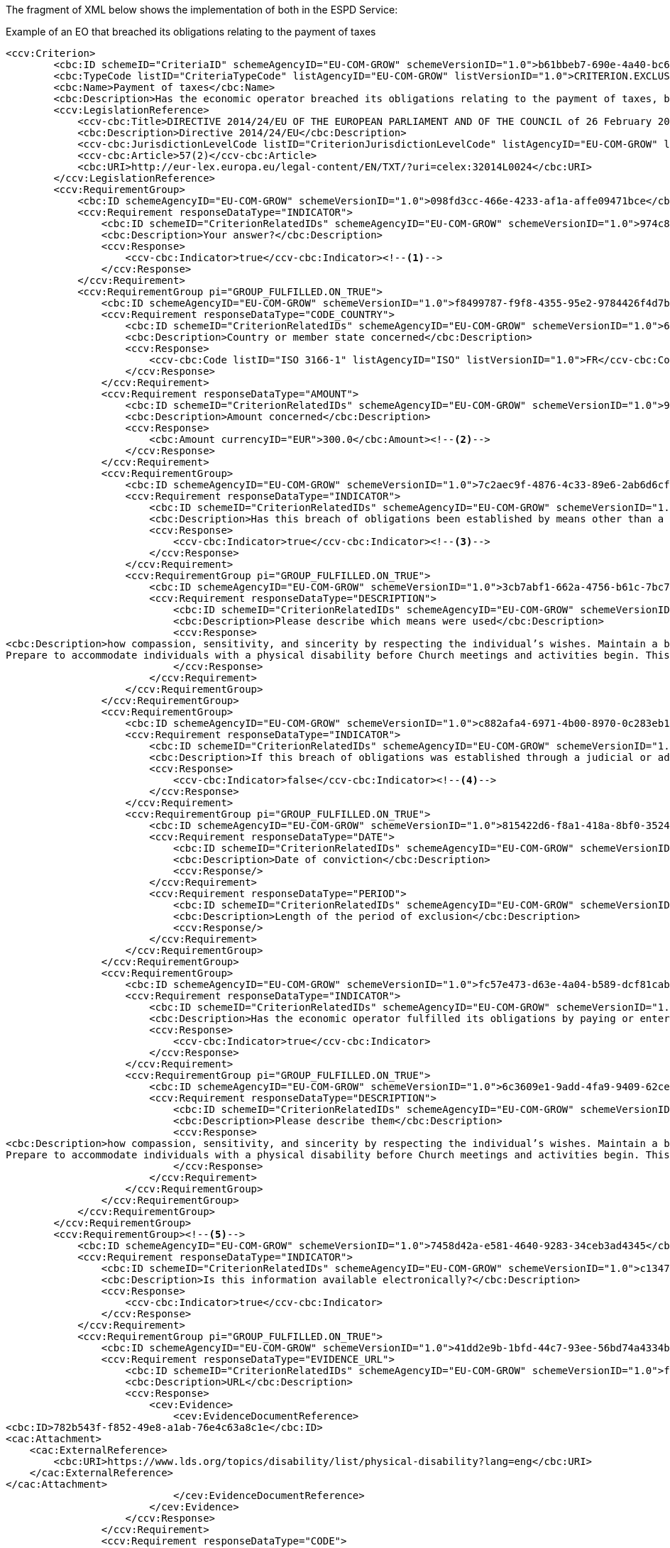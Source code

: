 [.text-left]
The fragment of XML below shows the implementation of both in the ESPD Service:

[source,xml]
.Example of an EO that breached its obligations relating to the payment of taxes 
----
<ccv:Criterion>
        <cbc:ID schemeID="CriteriaID" schemeAgencyID="EU-COM-GROW" schemeVersionID="1.0">b61bbeb7-690e-4a40-bc68-d6d4ecfaa3d4</cbc:ID>
        <cbc:TypeCode listID="CriteriaTypeCode" listAgencyID="EU-COM-GROW" listVersionID="1.0">CRITERION.EXCLUSION.CONTRIBUTIONS.PAYMENT_OF_TAXES</cbc:TypeCode>
        <cbc:Name>Payment of taxes</cbc:Name>
        <cbc:Description>Has the economic operator breached its obligations relating to the payment of taxes, both in the country in which it is established and in Member State of the contracting authority or contracting entity if other than the country of establishment?</cbc:Description>
        <ccv:LegislationReference>
            <ccv-cbc:Title>DIRECTIVE 2014/24/EU OF THE EUROPEAN PARLIAMENT AND OF THE COUNCIL of 26 February 2014 on public procurement and repealing Directive 2004/18/EC</ccv-cbc:Title>
            <cbc:Description>Directive 2014/24/EU</cbc:Description>
            <ccv-cbc:JurisdictionLevelCode listID="CriterionJurisdictionLevelCode" listAgencyID="EU-COM-GROW" listVersionID="1.0">EU_DIRECTIVE</ccv-cbc:JurisdictionLevelCode>
            <ccv-cbc:Article>57(2)</ccv-cbc:Article>
            <cbc:URI>http://eur-lex.europa.eu/legal-content/EN/TXT/?uri=celex:32014L0024</cbc:URI>
        </ccv:LegislationReference>
        <ccv:RequirementGroup>
            <cbc:ID schemeAgencyID="EU-COM-GROW" schemeVersionID="1.0">098fd3cc-466e-4233-af1a-affe09471bce</cbc:ID>
            <ccv:Requirement responseDataType="INDICATOR">
                <cbc:ID schemeID="CriterionRelatedIDs" schemeAgencyID="EU-COM-GROW" schemeVersionID="1.0">974c8196-9d1c-419c-9ca9-45bb9f5fd59a</cbc:ID>
                <cbc:Description>Your answer?</cbc:Description>
                <ccv:Response>
                    <ccv-cbc:Indicator>true</ccv-cbc:Indicator><!--1-->
                </ccv:Response>
            </ccv:Requirement>
            <ccv:RequirementGroup pi="GROUP_FULFILLED.ON_TRUE">
                <cbc:ID schemeAgencyID="EU-COM-GROW" schemeVersionID="1.0">f8499787-f9f8-4355-95e2-9784426f4d7b</cbc:ID>
                <ccv:Requirement responseDataType="CODE_COUNTRY">
                    <cbc:ID schemeID="CriterionRelatedIDs" schemeAgencyID="EU-COM-GROW" schemeVersionID="1.0">6c87d3d4-e8eb-4253-b385-6373020ab886</cbc:ID>
                    <cbc:Description>Country or member state concerned</cbc:Description>
                    <ccv:Response>
                        <ccv-cbc:Code listID="ISO 3166-1" listAgencyID="ISO" listVersionID="1.0">FR</ccv-cbc:Code>
                    </ccv:Response>
                </ccv:Requirement>
                <ccv:Requirement responseDataType="AMOUNT">
                    <cbc:ID schemeID="CriterionRelatedIDs" schemeAgencyID="EU-COM-GROW" schemeVersionID="1.0">9052cc59-cfe5-41c6-a314-02a7f378ffe8</cbc:ID>
                    <cbc:Description>Amount concerned</cbc:Description>
                    <ccv:Response>
                        <cbc:Amount currencyID="EUR">300.0</cbc:Amount><!--2-->
                    </ccv:Response>
                </ccv:Requirement>
                <ccv:RequirementGroup>
                    <cbc:ID schemeAgencyID="EU-COM-GROW" schemeVersionID="1.0">7c2aec9f-4876-4c33-89e6-2ab6d6cf5d02</cbc:ID>
                    <ccv:Requirement responseDataType="INDICATOR">
                        <cbc:ID schemeID="CriterionRelatedIDs" schemeAgencyID="EU-COM-GROW" schemeVersionID="1.0">9b4497e6-a166-46f9-8581-7fc39ff975c4</cbc:ID>
                        <cbc:Description>Has this breach of obligations been established by means other than a judicial or administrative decision?</cbc:Description>
                        <ccv:Response>
                            <ccv-cbc:Indicator>true</ccv-cbc:Indicator><!--3-->
                        </ccv:Response>
                    </ccv:Requirement>
                    <ccv:RequirementGroup pi="GROUP_FULFILLED.ON_TRUE">
                        <cbc:ID schemeAgencyID="EU-COM-GROW" schemeVersionID="1.0">3cb7abf1-662a-4756-b61c-7bc716c1fafc</cbc:ID>
                        <ccv:Requirement responseDataType="DESCRIPTION">
                            <cbc:ID schemeID="CriterionRelatedIDs" schemeAgencyID="EU-COM-GROW" schemeVersionID="1.0">201f11c3-1fa2-4464-acc0-f021266fd881</cbc:ID>
                            <cbc:Description>Please describe which means were used</cbc:Description>
                            <ccv:Response>
<cbc:Description>how compassion, sensitivity, and sincerity by respecting the individual’s wishes. Maintain a balance between helping and allowing the individual to grow by providing for himself or herself.&#xD;
Prepare to accommodate individuals with a physical disability before Church meetings and activities begin. This may include providing ramps, seating accommodations, access to all facilities (including the pulpit), and media equipment. Facilities should be accessible to those who use wheelchairs, braces, artificial limbs, other assistive devices, or assistive animals.</cbc:Description>
                            </ccv:Response>
                        </ccv:Requirement>
                    </ccv:RequirementGroup>
                </ccv:RequirementGroup>
                <ccv:RequirementGroup>
                    <cbc:ID schemeAgencyID="EU-COM-GROW" schemeVersionID="1.0">c882afa4-6971-4b00-8970-0c283eb122cc</cbc:ID>
                    <ccv:Requirement responseDataType="INDICATOR">
                        <cbc:ID schemeID="CriterionRelatedIDs" schemeAgencyID="EU-COM-GROW" schemeVersionID="1.0">08b0c984-c5e6-4143-8493-868c39745637</cbc:ID>
                        <cbc:Description>If this breach of obligations was established through a judicial or administrative decision, was this decision final and binding?</cbc:Description>
                        <ccv:Response>
                            <ccv-cbc:Indicator>false</ccv-cbc:Indicator><!--4-->
                        </ccv:Response>
                    </ccv:Requirement>
                    <ccv:RequirementGroup pi="GROUP_FULFILLED.ON_TRUE">
                        <cbc:ID schemeAgencyID="EU-COM-GROW" schemeVersionID="1.0">815422d6-f8a1-418a-8bf0-3524f7c8f721</cbc:ID>
                        <ccv:Requirement responseDataType="DATE">
                            <cbc:ID schemeID="CriterionRelatedIDs" schemeAgencyID="EU-COM-GROW" schemeVersionID="1.0">ecf40999-7b64-4e10-b960-7f8ff8674cf6</cbc:ID>
                            <cbc:Description>Date of conviction</cbc:Description>
                            <ccv:Response/>
                        </ccv:Requirement>
                        <ccv:Requirement responseDataType="PERIOD">
                            <cbc:ID schemeID="CriterionRelatedIDs" schemeAgencyID="EU-COM-GROW" schemeVersionID="1.0">9ca9096f-edd2-4f19-b6b1-b55c83a2d5c8</cbc:ID>
                            <cbc:Description>Length of the period of exclusion</cbc:Description>
                            <ccv:Response/>
                        </ccv:Requirement>
                    </ccv:RequirementGroup>
                </ccv:RequirementGroup>
                <ccv:RequirementGroup>
                    <cbc:ID schemeAgencyID="EU-COM-GROW" schemeVersionID="1.0">fc57e473-d63e-4a04-b589-dcf81cab8052</cbc:ID>
                    <ccv:Requirement responseDataType="INDICATOR">
                        <cbc:ID schemeID="CriterionRelatedIDs" schemeAgencyID="EU-COM-GROW" schemeVersionID="1.0">70f8697b-8953-411a-a489-4ff62e5250d2</cbc:ID>
                        <cbc:Description>Has the economic operator fulfilled its obligations by paying or entering into a binding arrangement with a view to paying the taxes or social security contributions due, including, where applicable, any interest accrued or fines?</cbc:Description>
                        <ccv:Response>
                            <ccv-cbc:Indicator>true</ccv-cbc:Indicator>
                        </ccv:Response>
                    </ccv:Requirement>
                    <ccv:RequirementGroup pi="GROUP_FULFILLED.ON_TRUE">
                        <cbc:ID schemeAgencyID="EU-COM-GROW" schemeVersionID="1.0">6c3609e1-9add-4fa9-9409-62ce72ae4548</cbc:ID>
                        <ccv:Requirement responseDataType="DESCRIPTION">
                            <cbc:ID schemeID="CriterionRelatedIDs" schemeAgencyID="EU-COM-GROW" schemeVersionID="1.0">55905dd0-38f0-4f93-8c74-5ae05a21afc5</cbc:ID>
                            <cbc:Description>Please describe them</cbc:Description>
                            <ccv:Response>
<cbc:Description>how compassion, sensitivity, and sincerity by respecting the individual’s wishes. Maintain a balance between helping and allowing the individual to grow by providing for himself or herself.&#xD;
Prepare to accommodate individuals with a physical disability before Church meetings and activities begin. This may include providing ramps, seating accommodations, access to all facilities (including the pulpit), and media equipment. Facilities should be accessible to those who use wheelchairs, braces, artificial limbs, other assistive devices, or assistive animals.</cbc:Description>
                            </ccv:Response>
                        </ccv:Requirement>
                    </ccv:RequirementGroup>
                </ccv:RequirementGroup>
            </ccv:RequirementGroup>
        </ccv:RequirementGroup>
        <ccv:RequirementGroup><!--5-->
            <cbc:ID schemeAgencyID="EU-COM-GROW" schemeVersionID="1.0">7458d42a-e581-4640-9283-34ceb3ad4345</cbc:ID>
            <ccv:Requirement responseDataType="INDICATOR">
                <cbc:ID schemeID="CriterionRelatedIDs" schemeAgencyID="EU-COM-GROW" schemeVersionID="1.0">c1347b74-1872-4060-a6db-f4044edcd7c4</cbc:ID>
                <cbc:Description>Is this information available electronically?</cbc:Description>
                <ccv:Response>
                    <ccv-cbc:Indicator>true</ccv-cbc:Indicator>
                </ccv:Response>
            </ccv:Requirement>
            <ccv:RequirementGroup pi="GROUP_FULFILLED.ON_TRUE">
                <cbc:ID schemeAgencyID="EU-COM-GROW" schemeVersionID="1.0">41dd2e9b-1bfd-44c7-93ee-56bd74a4334b</cbc:ID>
                <ccv:Requirement responseDataType="EVIDENCE_URL">
                    <cbc:ID schemeID="CriterionRelatedIDs" schemeAgencyID="EU-COM-GROW" schemeVersionID="1.0">f4313bb6-21b6-499e-bdff-debe10e11d2c</cbc:ID>
                    <cbc:Description>URL</cbc:Description>
                    <ccv:Response>
                        <cev:Evidence>
                            <cev:EvidenceDocumentReference>
<cbc:ID>782b543f-f852-49e8-a1ab-76e4c63a8c1e</cbc:ID>
<cac:Attachment>
    <cac:ExternalReference>
        <cbc:URI>https://www.lds.org/topics/disability/list/physical-disability?lang=eng</cbc:URI>
    </cac:ExternalReference>
</cac:Attachment>
                            </cev:EvidenceDocumentReference>
                        </cev:Evidence>
                    </ccv:Response>
                </ccv:Requirement>
                <ccv:Requirement responseDataType="CODE">
                    <cbc:ID schemeID="CriterionRelatedIDs" schemeAgencyID="EU-COM-GROW" schemeVersionID="1.0">1f1cd18e-3e01-4ca2-af4c-e2981924ba8d</cbc:ID>
                    <cbc:Description>Code</cbc:Description>
                    <ccv:Response>
                        <ccv-cbc:Code>Payment of taxes code</ccv-cbc:Code>
                    </ccv:Response>
                </ccv:Requirement>
            </ccv:RequirementGroup>
        </ccv:RequirementGroup>
    </ccv:Criterion>
----
<1> The EO answers affirmatively, therefore it is, in principle, breaching an exclusion criterion and will have to motivate it by providing responses to the inner criterion requirements.
<2> Notice how the currency is specified.
<3> As the EO answers "no" (false) to this question it has not to provide data related to this inner requirement.
<4> Again, as the EO answers "yes" to this other inner requirement it has also to provide the required data (date of the conviction and the period of exclusion)
<5> In this case, the EO does not provide any online evidence (see other examples further on for this).

*NOTICE* that:

* The first group contains the requirements requesting data about the payment of taxes;

* The second group (available online information) is identical to the second group showed in the previous case (convictions); it requests references to evidences, a structure that repeats in practically all the ESPD criteria;

* The first group of requirements contain ''sub-groups'' of requirements. 
This is consistent with the model and the XSD Schema. Each sub-group starts with another 
''decision point''. As for the Criterion question, a ''yes'' answer in a sub-group indicates 
that a sub-group of data will have to be provided by the EO. 
It is important to always respect this approach in order to keep the conformance with the ESPD Service. 
Bear in mind that at validation time  the data provided by the Economic Operator in the 
ESPDResponse.xml instance will be checked against the required responseDataType attribute 
specified in each requirement of the ESPDRequest.xml.
